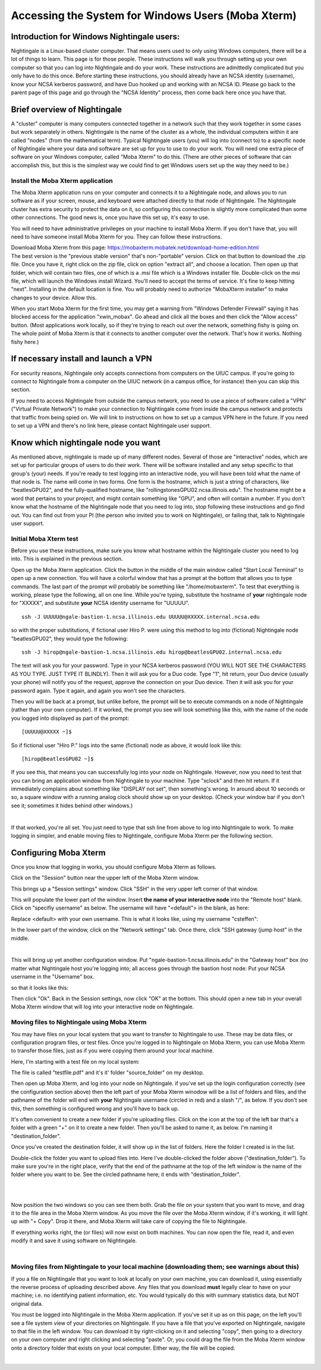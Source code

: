 ====================================================
Accessing the System for Windows Users (Moba Xterm)
====================================================

Introduction for Windows Nightingale users:
~~~~~~~~~~~~~~~~~~~~~~~~~~~~~~~~~~~~~~~~~~~

Nightingale is a Linux-based cluster computer. That means users used to
only using Windows computers, there will be a lot of things to learn.
This page is for those people. These instructions will walk you through
setting up your own computer so that you can log into Nightingale and do
your work. These instructions are admittedly complicated but you only
have to do this once. Before starting these instructions, you should
already have an NCSA identity (username), know your NCSA kerberos
password, and have Duo hooked up and working with an NCSA ID.  Please go back to
the parent page of this page and go through the "NCSA Identity" process,
then come back here once you have that.

Brief overview of Nightingale
~~~~~~~~~~~~~~~~~~~~~~~~~~~~~

A "cluster" computer is many computers
connected together in a network such that they work together in some
cases but work separately in others. Nightingale is the name of the
cluster as a whole, the individual computers within it are called
"nodes" (from the mathematical term). Typical Nightingale users (you)
will log into (connect to) to a specific node of Nightingale where your
data and software are set up for you to use to do your work. You will
need one extra piece of software on your Windows computer, called "Moba
Xterm" to do this. (There are other pieces of software that can
accomplish this, but this is the simplest way we could find to get
Windows users set up the way they need to be.)

Install the Moba Xterm application
-------------------------------------

The Moba Xterm application runs on your computer and connects it to a
Nightingale node, and allows you to run software as if your screen,
mouse, and keyboard were attached directly to that node of Nightingale.
The Nightingale cluster has extra security to protect the data on it, so
configuring this connection is slightly more complicated than some other
connections. The good news is, once you have this set up, it's easy to
use.

You will need to have administrative privileges on your machine to
install Moba Xterm. If you don't have that, you will need to have
someone install Moba Xterm for you. They can follow these instructions.

| Download Moba Xterm from this page:
  https://mobaxterm.mobatek.net/download-home-edition.html
| The best version is the "previous stable version" that's
  non-"portable" version.  Click on that button to download the .zip file.
  Once you have it, right click on the zip file, click on option
  "extract all", and choose a location. Then open up that folder, which
  will contain two files, one of which is a .msi file which is a Windows
  installer file. Double-click on the msi file, which will launch the
  Windows install Wizard. You'll need to accept the terms of service.
  It's fine to keep hitting "next". Installing in the default location
  is fine. You will probably need to authorize "MobaXterm installer" to
  make changes to your device. Allow this.

When you start Moba Xterm for the first time, you may get a warning from
"Windows Defender Firewall" saying it has blocked access for the
application "xwin_mobax". Go ahead and click all the boxes and then
click the "Allow access" button. (Most applications work locally, so if
they're trying to reach out over the network, something fishy is going
on. The whole point of Moba Xterm is that it connects to another
computer over the network. That's how it works. Nothing fishy here.)

If necessary install and launch a VPN
~~~~~~~~~~~~~~~~~~~~~~~~~~~~~~~~~~~~~

For security reasons, Nightingale only accepts connections from
computers on the UIUC campus. If you're going to connect to Nightingale
from a computer on the UIUC network (in a campus office, for instance)
then you can skip this section.

If you need to access Nightingale from outside the campus network, you
need to use a piece of software called a "VPN" ("Virtual Private
Network") to make your connection to Nightingale come from inside the
campus network and protects that traffic from being spied on. We will
link to instructions on how to set up a campus VPN here in the future.
If you need to set up a VPN and there's no link here, please contact
Nightingale user support.

Know which nightingale node you want
~~~~~~~~~~~~~~~~~~~~~~~~~~~~~~~~~~~~

As mentioned above, nightingale is made up of many different nodes.
Several of those are "interactive" nodes, which are set up for
particular groups of users to do their work. There will be software
installed and any setup specific to that group's (your) needs. If you're
ready to test logging into an interactive node, you will have been told
what the name of that node is. The name will come in two forms. One form
is the hostname, which is just a string of characters, like
"beatlesGPU02", and the fully-qualified hostname, like
"rollingstonesGPU02.ncsa.illinois.edu". The hostname might be a word
that pertains to your project, and might contain something like "GPU",
and often will contain a number. If you don't know what the hostname of
the Nightingale node that you need to log into, stop following these
instructions and go find out. You can find out from your PI (the person
who invited you to work on Nightingale), or failing that, talk to
Nightingale user support.

**Initial Moba Xterm test**
---------------------------

Before you use these instructions, make sure you know what hostname
within the Nightingale cluster you need to log into. This is explained
in the previous section.

Open up the Moba Xterm application. Click the button in the middle of
the main window called "Start Local Terminal" to open up a new
connection. You will have a colorful window that has a prompt at the
bottom that allows you to type commands. The last part of the prompt
will probably be something like "/home/mobaxterm". To test that
everything is working, please type the following, all on one line. While
you're typing, substitute the hostname of **your** nightingale node for
"XXXXX", and substitute **your** NCSA identity username for "UUUUU".

::

   ssh -J UUUUU@ngale-bastion-1.ncsa.illinois.edu UUUUU@XXXXX.internal.ncsa.edu
   

so with the proper substitutions, if fictional user Hiro P. were using
this method to log into (fictional) Nightingale node "beatlesGPU02",
they would type the following:

::

   ssh -J hirop@ngale-bastion-1.ncsa.illinois.edu hirop@beatlesGPU02.internal.ncsa.edu
   

The text will ask you for your password. Type in your NCSA kerberos
password (YOU WILL NOT SEE THE CHARACTERS AS YOU TYPE. JUST TYPE IT
BLINDLY). Then it will ask you for a Duo code. Type "1", hit return,
your Duo device (usually your phone) will notify you of the request,
approve the connection on your Duo device. Then it will ask you for your
password again. Type it again, and again you won't see the characters.

Then you will be back at a prompt, but unlike before, the prompt will be
to execute commands on a node of Nightingale (rather than your own
computer). If it worked, the prompt you see will look something like
this, with the name of the node you logged into displayed as part of the
prompt:

::

   [UUUUU@XXXXX ~]$ 
   
So if fictional user "Hiro P." logs into the same (fictional) node as
above, it would look like this:

::

   [hirop@beatlesGPU02 ~]$ 
   

If you see this, that means you can successfully log into your node on
Nightingale. However, now you need to test that you can bring an
application window from Nightingale to your machine. Type "xclock" and
then hit return. If it immediately complains about something like
"DISPLAY not set", then something's wrong. In around about 10 seconds or
so, a square window with a running analog clock should show up on your
desktop. (Check your window bar if you don't see it; sometimes it hides
behind other windows.)

| 

If that worked, you're all set. You just need to type that ssh line from
above to log into Nightingale to work. To make logging in simpler, and
enable moving files to Nightingale, configure Moba Xterm per the
following section.

Configuring Moba Xterm
~~~~~~~~~~~~~~~~~~~~~~

Once you know that logging in works, you should configure Moba Xterm as
follows.

Click on the "Session" button near the upper left of the Moba Xterm
window.

This brings up a "Session settings" window. Click "SSH" in the very
upper left corner of that window.

This will populate the lower part of the window. Insert **the name of
your interactive node** into the "Remote host" blank. Click on "specifiy
username" as below. The username will have "<default"> in the blank, as
here:

Replace <default> with your own username. This is what it looks like,
using my username "csteffen":

In the lower part of the window, click on the "Network settings" tab.
Once there, click "SSH gateway (jump host" in the middle.

| 

This will bring up yet another configuration window. Put
"ngale-bastion-1.ncsa.illinois.edu" in the "Gateway host" box (no matter
what Nightingale host you're logging into; all access goes through the
bastion host node: Put your NCSA username in the "Username" box.

so that it looks like this:

Then click "Ok". Back in the Session settings, now click "OK" at the
bottom. This should open a new tab in your overall Moba Xterm window
that will log into your interactive node on Nightingale.

**Moving files to Nightingale using Moba Xterm**
------------------------------------------------

You may have files on your local system that you want to transfer to
Nightingale to use. These may be data files, or configuration program
files, or test files. Once you're logged in to Nightingale on Moba
Xterm, you can use Moba Xterm to transfer those files, just as if you
were copying them around your local machine.

Here, I'm starting with a test file on my local system:

The file is called "testfile.pdf" and it's it' folder "source_folder" on
my desktop.

Then open up Moba Xterm, and log into your node on Nightingale. if
you've set up the login configuration correctly (see the configuration
section above) then the left part of your Moba Xterm winodow will be a
list of folders and files, and the pathname of the folder will end with
**your** Nightingale username (circled in red) and a slash "/", as
below. If you don't see this, then something is configured wrong and
you'll have to back up.

It's often convenient to create a new folder if you're uploading files.
Click on the icon at the top of the left bar that's a folder with a
green "+" on it to create a new folder. Then you'll be asked to name it,
as below. I'm naming it "destination_folder".

Once you've created the destination folder, it will show up in the list
of folders. Here the folder I created is in the list.

Double-click the folder you want to upload files into. Here I've
double-clicked the folder above ("destination_folder"). To make sure
you're in the right place, verify that the end of the pathname at the
top of the left window is the name of the folder where you want to be.
See the circled pathname here; it ends with "destination_folder".

| 

| 

Now position the two windows so you can see them both. Grab the file on
your system that you want to move, and drag it to the file area in the
Moba Xterm window. As you move the file over the Moba Xterm window, if
it's working, it will light up with "+ Copy". Drop it there, and Moba
Xterm will take care of copying the file to Nightingale.

If everything works right, the (or files) will now exist on both
machines. You can now open the file, read it, and even modify it and
save it using software on Nightingale.

| 

**Moving files from Nightingale to your local machine (downloading them; see warnings about this)**
---------------------------------------------------------------------------------------------------

If you a file on Nightingale that you want to look at locally on your
own machine, you can download it, using essentially the reverse process
of uploading described above. Any files that you download **must**
legally clear to have on your machine; i.e. no identifying patient
information, etc. You would typically do this with summary statistics
data, but NOT original data.

You must be logged into Nightingale in the Moba Xterm application. If
you've set it up as on this page, on the left you'll see a file system
view of your directories on Nightingale. If you have a file that you've
exported on Nightingale, navigate to that file in the left window. You
can download it by right-clicking on it and selecting "copy", then going
to a directory on your own computer and right clicking and selecting
"paste". Or, you could drag the file from the Moba Xterm window onto a
directory folder that exists on your local computer. Either way, the
file will be copied.

| 
